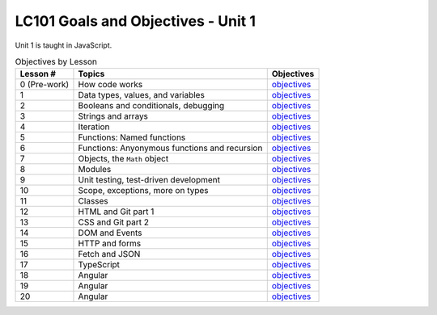 LC101 Goals and Objectives - Unit 1
===================================

Unit 1 is taught in JavaScript.

.. list-table:: Objectives by Lesson
   :header-rows: 1

   * - Lesson #
     - Topics
     - Objectives
   * - 0 (Pre-work)
     - How code works
     - `objectives <pre-work.rst>`__
   * - 1
     - Data types, values, and variables
     - `objectives <lesson01.rst>`__
   * - 2
     - Booleans and conditionals, debugging
     - `objectives <lesson02.rst>`__
   * - 3
     - Strings and arrays
     - `objectives <lesson03.rst>`__
   * - 4
     - Iteration
     - `objectives <lesson04.rst>`__
   * - 5
     - Functions: Named functions
     - `objectives <lesson05.rst>`__
   * - 6
     - Functions: Anyonymous functions and recursion
     - `objectives <lesson06.rst>`__
   * - 7
     - Objects, the ``Math`` object
     - `objectives <lesson07.rst>`__
   * - 8
     - Modules
     - `objectives <lesson08.rst>`__
   * - 9
     - Unit testing, test-driven development
     - `objectives <lesson09.rst>`__
   * - 10
     - Scope, exceptions, more on types
     -  `objectives <lesson10.rst>`__
   * - 11
     - Classes
     -  `objectives <lesson11.rst>`__
   * - 12
     - HTML and Git part 1
     - `objectives <lesson12.rst>`__
   * - 13
     - CSS and Git part 2
     - `objectives <lesson13.rst>`__
   * - 14
     - DOM and Events
     - `objectives <lesson14.rst>`__   
   * - 15
     - HTTP and forms
     - `objectives <lesson15.rst>`__
   * - 16
     - Fetch and JSON
     - `objectives <lesson16.rst>`__
   * - 17
     - TypeScript
     - `objectives <lesson17.rst>`__
   * - 18
     - Angular
     - `objectives <lesson18.rst>`__ 
   * - 19
     - Angular
     - `objectives <lesson19.rst>`__   
   * - 20
     - Angular
     - `objectives <lesson20.rst>`__   
